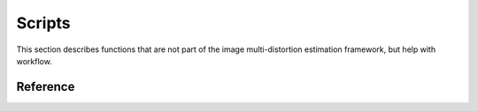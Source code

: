 .. imde/scripts.rst
   Copyright 2011, Université de Sherbrooke

=======
Scripts
=======

This section describes functions that are not part of the image multi-distortion
estimation framework, but help with workflow.

Reference
---------

.. mat:current-toolbox:: imde

.. mat:function:: [ f ] = load_dataset ( name )

   Loads a dataset by name and returns the clean input image in its original
   format (usually an M-by-N-by-3 ``uint8`` matrix).

   :param name: dataset file name (e.g. ``"bikes.png"``)
   :returns: ``f`` -- the image

   The datasets are stored in ``./data/f/``.  The ``name`` parameter should
   correspond to a file in that folder.

.. mat:function:: [] = give_ratings ( q, d, f, N )

   :param q: quality metric name (e.g. ``"ms-ssim"``)
   :param d: distortion process name (e.g. ``"camera"``)
   :param f: dataset name (e.g. ``"bikes"``)

   Example:

   .. code-block:: matlab

      >>  % pre-compute a high-resolution grid for estimation.
      >>  % warning: this will take a long time to run...
      >> give_ratings('ms-ssim', 'camera', 'bikes.png', [50 50]);

.. mat:function:: [] = save_ratings ( q, d, f, N, R )

   Persist settings for later re-use as in a lookup mapping.  Lookup mappings
   save considerable amount of time when experimenting with the framework.

   :param q: quality metric name (e.g. ``"ms-ssim"``)
   :param d: distortion process name (e.g. ``"camera"``)
   :param f: dataset name (e.g. ``"bikes"``)
   :param N:
   :param R:
   :returns: ``f`` -- the image

   The datasets are stored in ``./data/r/<q>/<d>/<f>.mat``.

.. mat:function:: [ N, R ] = load_ratings ( q, d, f )

   Loads a pre-computed set of ratings.

   :param q: quality metric name (e.g. ``"ms-ssim"``)
   :param d: distortion process name (e.g. ``"camera"``)
   :param f: dataset name (e.g. ``"bikes"``)
   :returns: ``R`` -- the ratings, ``N`` the grid layout.

   The datasets are stored in ``./data/r/<q>/<d>/<f>.mat``.

   Example:

   .. code-block:: matlab

      >> [N, R] = load_ratings('ms-ssim', 'camera', 'bikes.bmp');
      >> M = lookup(N, R, @bilinear_interpolation);
